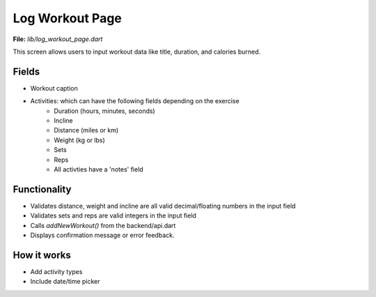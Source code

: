 Log Workout Page
================

**File:** `lib/log_workout_page.dart`

This screen allows users to input workout data like title, duration, and calories burned.

Fields
------

- Workout caption
- Activities: which can have the following fields depending on the exercise
    - Duration (hours, minutes, seconds)
    - Incline
    - Distance (miles or km)
    - Weight (kg or lbs)
    - Sets
    - Reps
    - All activties have a 'notes' field

Functionality
-------------

- Validates distance, weight and incline are all valid decimal/floating numbers in the input field
- Validates sets and reps are valid integers in the input field
- Calls `addNewWorkout()` from the backend/api.dart
- Displays confirmation message or error feedback.

How it works
-----

- Add activity types
- Include date/time picker